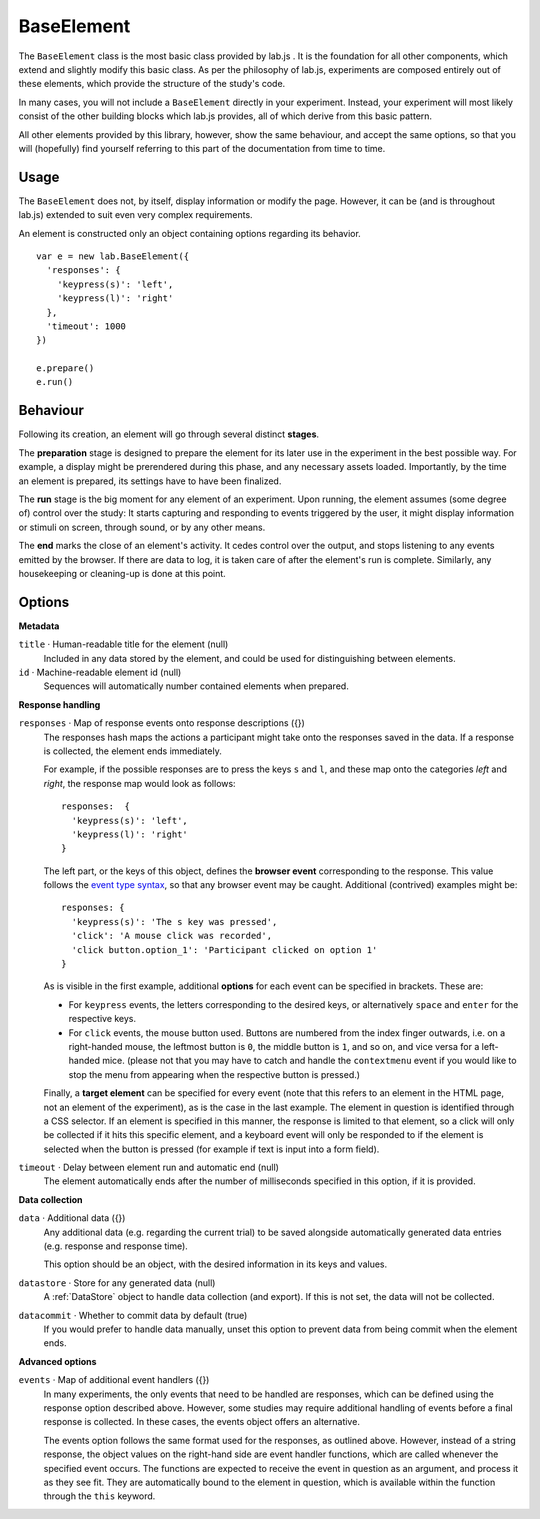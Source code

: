 BaseElement
===========

The ``BaseElement`` class is the most basic class provided by lab.js . It is the
foundation for all other components, which extend and slightly modify this
basic class. As per the philosophy of lab.js, experiments are composed entirely
out of these elements, which provide the structure of the study's code.

In many cases, you will not include a ``BaseElement`` directly in your
experiment. Instead, your experiment will most likely consist of the other
building blocks which lab.js provides, all of which derive from this basic
pattern.

All other elements provided by this library, however, show the same behaviour,
and accept the same options, so that you will (hopefully) find yourself
referring to this part of the documentation from time to time.

Usage
-----

The ``BaseElement`` does not, by itself, display information or modify
the page. However, it can be (and is throughout lab.js) extended to suit
even very complex requirements.

An element is constructed only an object containing options regarding
its behavior. ::

  var e = new lab.BaseElement({
    'responses': {
      'keypress(s)': 'left',
      'keypress(l)': 'right'
    },
    'timeout': 1000
  })

  e.prepare()
  e.run()

Behaviour
---------

Following its creation, an element will go through several distinct **stages**.

The **preparation** stage is designed to prepare the element for its later
use in the experiment in the best possible way. For example, a display might be
prerendered during this phase, and any necessary assets loaded. Importantly,
by the time an element is prepared, its settings have to have been finalized.

The **run** stage is the big moment for any element of an experiment. Upon
running, the element assumes (some degree of) control over the study: It starts
capturing and responding to events triggered by the user, it might display
information or stimuli on screen, through sound, or by any other means.

The **end** marks the close of an element's activity. It cedes control over
the output, and stops listening to any events emitted by the browser. If there
are data to log, it is taken care of after the element's run is complete.
Similarly, any housekeeping or cleaning-up is done at this point.

Options
-------

**Metadata**

``title`` · Human-readable title for the element (null)
  Included in any data stored by the element,
  and could be used for distinguishing between
  elements.

``id`` · Machine-readable element id (null)
  Sequences will automatically number contained elements when prepared.

**Response handling**

``responses`` · Map of response events onto response descriptions ({})
  The responses hash maps the actions a participant might take onto
  the responses saved in the data. If a response is collected, the element
  ends immediately.

  For example, if the possible responses are to press the keys ``s`` and ``l``,
  and these map onto the categories *left* and *right*, the response map would
  look as follows::

    responses:  {
      'keypress(s)': 'left',
      'keypress(l)': 'right'
    }

  The left part, or the keys of this object, defines the **browser event**
  corresponding to the response. This value follows the `event type syntax
  <http://www.w3.org/TR/DOM-Level-3-Events/>`_, so that any browser event may be
  caught. Additional (contrived) examples might be::

    responses: {
      'keypress(s)': 'The s key was pressed',
      'click': 'A mouse click was recorded',
      'click button.option_1': 'Participant clicked on option 1'
    }

  As is visible in the first example, additional **options** for each event
  can be specified in brackets. These are:

  * For ``keypress`` events, the letters corresponding to the desired keys,
    or alternatively ``space`` and ``enter`` for the respective keys.
  * For ``click`` events, the mouse button used. Buttons are numbered from
    the index finger outwards, i.e. on a right-handed mouse, the leftmost
    button is ``0``, the middle button is ``1``, and so on, and vice versa for
    a left-handed mice. (please not that you may have to catch and handle
    the ``contextmenu`` event if you would like to stop the menu from appearing
    when the respective button is pressed.)

  Finally, a **target element** can be specified for every event (note that this
  refers to an element in the HTML page, not an element of the experiment), as
  is the case in the last example. The element in question is identified through
  a CSS selector. If an element is specified in this manner, the response is
  limited to that element, so a click will only be collected if it hits this
  specific element, and a keyboard event will only be responded to if the
  element is selected when the button is pressed (for example if text is input
  into a form field).

``timeout`` · Delay between element run and automatic end (null)
  The element automatically ends after the number of milliseconds
  specified in this option, if it is provided.


**Data collection**

``data`` · Additional data ({})
  Any additional data (e.g. regarding the current trial) to be saved alongside
  automatically generated data entries (e.g. response and response time).

  This option should be an object, with the desired information in its keys
  and values.

``datastore`` · Store for any generated data (null)
  A :ref:`DataStore` object to handle data collection (and export). If this
  is not set, the data will not be collected.

``datacommit`` · Whether to commit data by default (true)
  If you would prefer to handle data manually, unset this option to prevent
  data from being commit when the element ends.

**Advanced options**

``events`` · Map of additional event handlers ({})
  In many experiments, the only events that need to be handled are responses,
  which can be defined using the response option described above.
  However, some studies may require additional handling of events before
  a final response is collected. In these cases, the events object offers
  an alternative.

  The events option follows the same format used for the responses, as outlined
  above. However, instead of a string response, the object values on the
  right-hand side are event handler functions, which are called whenever the
  specified event occurs. The functions are expected to receive the event
  in question as an argument, and process it as they see fit. They are
  automatically bound to the element in question, which is available within
  the function through the ``this`` keyword.
